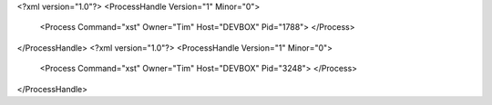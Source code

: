 <?xml version="1.0"?>
<ProcessHandle Version="1" Minor="0">
    <Process Command="xst" Owner="Tim" Host="DEVBOX" Pid="1788">
    </Process>
</ProcessHandle>
<?xml version="1.0"?>
<ProcessHandle Version="1" Minor="0">
    <Process Command="xst" Owner="Tim" Host="DEVBOX" Pid="3248">
    </Process>
</ProcessHandle>
